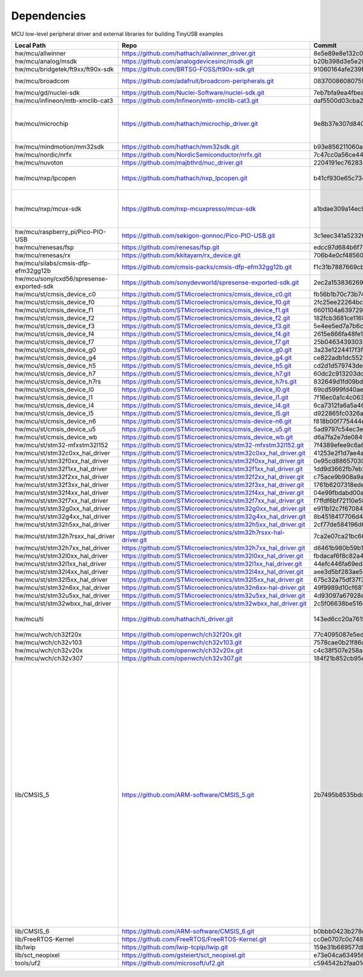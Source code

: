 ************
Dependencies
************

MCU low-level peripheral driver and external libraries for building TinyUSB examples

========================================  ================================================================  ========================================  ======================================================================================================================================================================================================================================================================================================================================================
Local Path                                Repo                                                              Commit                                    Required by
========================================  ================================================================  ========================================  ======================================================================================================================================================================================================================================================================================================================================================
hw/mcu/allwinner                          https://github.com/hathach/allwinner_driver.git                   8e5e89e8e132c0fd90e72d5422e5d3d68232b756  fc100s
hw/mcu/analog/msdk                        https://github.com/analogdevicesinc/msdk.git                      b20b398d3e5e2007594e54a74ba3d2a2e50ddd75  maxim
hw/mcu/bridgetek/ft9xx/ft90x-sdk          https://github.com/BRTSG-FOSS/ft90x-sdk.git                       91060164afe239fcb394122e8bf9eb24d3194eb1  brtmm90x
hw/mcu/broadcom                           https://github.com/adafruit/broadcom-peripherals.git              08370086080759ed54ac1136d62d2ad24c6fa267  broadcom_32bit broadcom_64bit
hw/mcu/gd/nuclei-sdk                      https://github.com/Nuclei-Software/nuclei-sdk.git                 7eb7bfa9ea4fbeacfafe1d5f77d5a0e6ed3922e7  gd32vf103
hw/mcu/infineon/mtb-xmclib-cat3           https://github.com/Infineon/mtb-xmclib-cat3.git                   daf5500d03cba23e68c2f241c30af79cd9d63880  xmc4000
hw/mcu/microchip                          https://github.com/hathach/microchip_driver.git                   9e8b37e307d8404033bb881623a113931e1edf27  sam3x samd11 samd21 samd51 samd5x_e5x same5x same7x saml2x samg
hw/mcu/mindmotion/mm32sdk                 https://github.com/hathach/mm32sdk.git                            b93e856211060ae825216c6a1d6aa347ec758843  mm32
hw/mcu/nordic/nrfx                        https://github.com/NordicSemiconductor/nrfx.git                   7c47cc0a56ce44658e6da2458e86cd8783ccc4a2  nrf
hw/mcu/nuvoton                            https://github.com/majbthrd/nuc_driver.git                        2204191ec76283371419fbcec207da02e1bc22fa  nuc
hw/mcu/nxp/lpcopen                        https://github.com/hathach/nxp_lpcopen.git                        b41cf930e65c734d8ec6de04f1d57d46787c76ae  lpc11 lpc13 lpc15 lpc17 lpc18 lpc40 lpc43
hw/mcu/nxp/mcux-sdk                       https://github.com/nxp-mcuxpresso/mcux-sdk                        a1bdae309a14ec95a4f64a96d3315a4f89c397c6  kinetis_k kinetis_k32l2 kinetis_kl lpc51 lpc54 lpc55 mcx imxrt
hw/mcu/raspberry_pi/Pico-PIO-USB          https://github.com/sekigon-gonnoc/Pico-PIO-USB.git                3c1eec341a5232640e4c00628b889b641af34b28  rp2040
hw/mcu/renesas/fsp                        https://github.com/renesas/fsp.git                                edcc97d684b6f716728a60d7a6fea049d9870bd6  ra
hw/mcu/renesas/rx                         https://github.com/kkitayam/rx_device.git                         706b4e0cf485605c32351e2f90f5698267996023  rx
hw/mcu/silabs/cmsis-dfp-efm32gg12b        https://github.com/cmsis-packs/cmsis-dfp-efm32gg12b.git           f1c31b7887669cb230b3ea63f9b56769078960bc  efm32
hw/mcu/sony/cxd56/spresense-exported-sdk  https://github.com/sonydevworld/spresense-exported-sdk.git        2ec2a1538362696118dc3fdf56f33dacaf8f4067  spresense
hw/mcu/st/cmsis_device_c0                 https://github.com/STMicroelectronics/cmsis_device_c0.git         fb56b1b70c73b74eacda2a4bcc36886444364ab3  stm32c0
hw/mcu/st/cmsis_device_f0                 https://github.com/STMicroelectronics/cmsis_device_f0.git         2fc25ee22264bc27034358be0bd400b893ef837e  stm32f0
hw/mcu/st/cmsis_device_f1                 https://github.com/STMicroelectronics/cmsis_device_f1.git         6601104a6397299b7304fd5bcd9a491f56cb23a6  stm32f1
hw/mcu/st/cmsis_device_f2                 https://github.com/STMicroelectronics/cmsis_device_f2.git         182fcb3681ce116816feb41b7764f1b019ce796f  stm32f2
hw/mcu/st/cmsis_device_f3                 https://github.com/STMicroelectronics/cmsis_device_f3.git         5e4ee5ed7a7b6c85176bb70a9fd3c72d6eb99f1b  stm32f3
hw/mcu/st/cmsis_device_f4                 https://github.com/STMicroelectronics/cmsis_device_f4.git         2615e866fa48fe1ff1af9e31c348813f2b19e7ec  stm32f4
hw/mcu/st/cmsis_device_f7                 https://github.com/STMicroelectronics/cmsis_device_f7.git         25b0463439303b7a38f0d27b161f7d2f3c096e79  stm32f7
hw/mcu/st/cmsis_device_g0                 https://github.com/STMicroelectronics/cmsis_device_g0.git         3a23e1224417f3f2d00300ecd620495e363f2094  stm32g0
hw/mcu/st/cmsis_device_g4                 https://github.com/STMicroelectronics/cmsis_device_g4.git         ce822adb1dc552b3aedd13621edbc7fdae124878  stm32g4
hw/mcu/st/cmsis_device_h5                 https://github.com/STMicroelectronics/cmsis_device_h5.git         cd2d1d579743de57b88ccaf61a968b9c05848ffc  stm32h5
hw/mcu/st/cmsis_device_h7                 https://github.com/STMicroelectronics/cmsis_device_h7.git         60dc2c913203dc8629dc233d4384dcc41c91e77f  stm32h7
hw/mcu/st/cmsis_device_h7rs               https://github.com/STMicroelectronics/cmsis_device_h7rs.git       832649d1fd09bd901e9f68e979522e5c209ebf20  stm32h7rs
hw/mcu/st/cmsis_device_l0                 https://github.com/STMicroelectronics/cmsis_device_l0.git         69cd5999fd40ae6e546d4905b21635c6ca1bcb92  stm32l0
hw/mcu/st/cmsis_device_l1                 https://github.com/STMicroelectronics/cmsis_device_l1.git         7f16ec0a1c4c063f84160b4cc6bf88ad554a823e  stm32l1
hw/mcu/st/cmsis_device_l4                 https://github.com/STMicroelectronics/cmsis_device_l4.git         6ca7312fa6a5a460b5a5a63d66da527fdd8359a6  stm32l4
hw/mcu/st/cmsis_device_l5                 https://github.com/STMicroelectronics/cmsis_device_l5.git         d922865fc0326a102c26211c44b8e42f52c1e53d  stm32l5
hw/mcu/st/cmsis_device_n6                 https://github.com/STMicroelectronics/cmsis-device-n6.git         f818b00f775444e8d19ef6cad822534c345e054f  stm32n6
hw/mcu/st/cmsis_device_u5                 https://github.com/STMicroelectronics/cmsis_device_u5.git         5ad9797c54ec3e55eff770fc9b3cd4a1aefc1309  stm32u5
hw/mcu/st/cmsis_device_wb                 https://github.com/STMicroelectronics/cmsis_device_wb.git         d6a7fa2e7de084f5e5e47f2ab88b022fe9b50e5a  stm32wb
hw/mcu/st/stm32-mfxstm32l152              https://github.com/STMicroelectronics/stm32-mfxstm32l152.git      7f4389efee9c6a655b55e5df3fceef5586b35f9b  stm32h7
hw/mcu/st/stm32c0xx_hal_driver            https://github.com/STMicroelectronics/stm32c0xx_hal_driver.git    41253e2f1d7ae4a4d0c379cf63f5bcf71fcf8eb3  stm32c0
hw/mcu/st/stm32f0xx_hal_driver            https://github.com/STMicroelectronics/stm32f0xx_hal_driver.git    0e95cd88657030f640a11e690a8a5186c7712ea5  stm32f0
hw/mcu/st/stm32f1xx_hal_driver            https://github.com/STMicroelectronics/stm32f1xx_hal_driver.git    1dd9d3662fb7eb2a7f7d3bc0a4c1dc7537915a29  stm32f1
hw/mcu/st/stm32f2xx_hal_driver            https://github.com/STMicroelectronics/stm32f2xx_hal_driver.git    c75ace9b908a9aca631193ebf2466963b8ea33d0  stm32f2
hw/mcu/st/stm32f3xx_hal_driver            https://github.com/STMicroelectronics/stm32f3xx_hal_driver.git    1761b6207318ede021706e75aae78f452d72b6fa  stm32f3
hw/mcu/st/stm32f4xx_hal_driver            https://github.com/STMicroelectronics/stm32f4xx_hal_driver.git    04e99fbdabd00ab8f370f377c66b0a4570365b58  stm32f4
hw/mcu/st/stm32f7xx_hal_driver            https://github.com/STMicroelectronics/stm32f7xx_hal_driver.git    f7ffdf6bf72110e58b42c632b0a051df5997e4ee  stm32f7
hw/mcu/st/stm32g0xx_hal_driver            https://github.com/STMicroelectronics/stm32g0xx_hal_driver.git    e911b12c7f67084d7f6b76157a4c0d4e2ec3779c  stm32g0
hw/mcu/st/stm32g4xx_hal_driver            https://github.com/STMicroelectronics/stm32g4xx_hal_driver.git    8b4518417706d42eef5c14e56a650005abf478a8  stm32g4
hw/mcu/st/stm32h5xx_hal_driver            https://github.com/STMicroelectronics/stm32h5xx_hal_driver.git    2cf77de584196d619cec1b4586c3b9e2820a254e  stm32h5
hw/mcu/st/stm32h7rsxx_hal_driver          https://github.com/STMicroelectronics/stm32h7rsxx-hal-driver.git  7ca2e07ca21bc66b53654e845b4c85c884343b60  stm32h7rs
hw/mcu/st/stm32h7xx_hal_driver            https://github.com/STMicroelectronics/stm32h7xx_hal_driver.git    d8461b980b59b1625207d8c4f2ce0a9c2a7a3b04  stm32h7
hw/mcu/st/stm32l0xx_hal_driver            https://github.com/STMicroelectronics/stm32l0xx_hal_driver.git    fbdacaf6f8c82a4e1eb9bd74ba650b491e97e17b  stm32l0
hw/mcu/st/stm32l1xx_hal_driver            https://github.com/STMicroelectronics/stm32l1xx_hal_driver.git    44efc446fa69ed8344e7fd966e68ed11043b35d9  stm32l1
hw/mcu/st/stm32l4xx_hal_driver            https://github.com/STMicroelectronics/stm32l4xx_hal_driver.git    aee3d5bf283ae5df87532b781bdd01b7caf256fc  stm32l4
hw/mcu/st/stm32l5xx_hal_driver            https://github.com/STMicroelectronics/stm32l5xx_hal_driver.git    675c32a75df37f39d50d61f51cb0dcf53f07e1cb  stm32l5
hw/mcu/st/stm32n6xx_hal_driver            https://github.com/STMicroelectronics/stm32n6xx-hal-driver.git    49f9989d10cf6817d4b07ac01848956b46bd0fd6  stm32n6
hw/mcu/st/stm32u5xx_hal_driver            https://github.com/STMicroelectronics/stm32u5xx_hal_driver.git    4d93097a67928e9377e655ddd14622adc31b9770  stm32u5
hw/mcu/st/stm32wbxx_hal_driver            https://github.com/STMicroelectronics/stm32wbxx_hal_driver.git    2c5f06638be516c1b772f768456ba637f077bac8  stm32wb
hw/mcu/ti                                 https://github.com/hathach/ti_driver.git                          143ed6cc20a7615d042b03b21e070197d473e6e5  msp430 msp432e4 tm4c
hw/mcu/wch/ch32f20x                       https://github.com/openwch/ch32f20x.git                           77c4095087e5ed2c548ec9058e655d0b8757663b  ch32f20x
hw/mcu/wch/ch32v103                       https://github.com/openwch/ch32v103.git                           7578cae0b21f86dd053a1f781b2fc6ab99d0ec17  ch32v10x
hw/mcu/wch/ch32v20x                       https://github.com/openwch/ch32v20x.git                           c4c38f507e258a4e69b059ccc2dc27dde33cea1b  ch32v20x
hw/mcu/wch/ch32v307                       https://github.com/openwch/ch32v307.git                           184f21b852cb95eed58e86e901837bc9fff68775  ch32v307
lib/CMSIS_5                               https://github.com/ARM-software/CMSIS_5.git                       2b7495b8535bdcb306dac29b9ded4cfb679d7e5c  imxrt kinetis_k32l2 kinetis_kl lpc51 lpc54 lpc55 mcx mm32 msp432e4 nrf saml2x lpc11 lpc13 lpc15 lpc17 lpc18 lpc40 lpc43 stm32c0 stm32f0 stm32f1 stm32f2 stm32f3 stm32f4 stm32f7 stm32g0 stm32g4 stm32h5 stm32h7 stm32h7rs stm32l0 stm32l1 stm32l4 stm32l5 stm32n6 stm32u5 stm32wb sam3x samd11 samd21 samd51 samd5x_e5x same5x same7x saml2x samg tm4c
lib/CMSIS_6                               https://github.com/ARM-software/CMSIS_6.git                       b0bbb0423b278ca632cfe1474eb227961d835fd2  ra
lib/FreeRTOS-Kernel                       https://github.com/FreeRTOS/FreeRTOS-Kernel.git                   cc0e0707c0c748713485b870bb980852b210877f  all
lib/lwip                                  https://github.com/lwip-tcpip/lwip.git                            159e31b689577dbf69cf0683bbaffbd71fa5ee10  all
lib/sct_neopixel                          https://github.com/gsteiert/sct_neopixel.git                      e73e04ca63495672d955f9268e003cffe168fcd8  lpc55
tools/uf2                                 https://github.com/microsoft/uf2.git                              c594542b2faa01cc33a2b97c9fbebc38549df80a  all
========================================  ================================================================  ========================================  ======================================================================================================================================================================================================================================================================================================================================================
